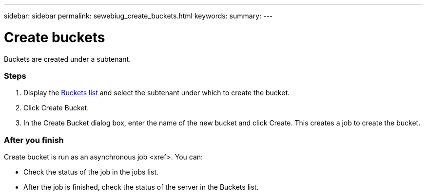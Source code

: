 ---
sidebar: sidebar
permalink: sewebiug_create_buckets.html
keywords:
summary:
---

= Create buckets
:hardbreaks:
:nofooter:
:icons: font
:linkattrs:
:imagesdir: ./media/

//
// This file was created with NDAC Version 2.0 (August 17, 2020)
//
// 2020-10-20 10:59:39.717480
//

[.lead]
Buckets are created under a subtenant.

=== Steps

. Display the link:sewebiug_view_buckets.html#view-buckets[Buckets list] and select the subtenant under which to create the bucket.
. Click Create Bucket.
. In the Create Bucket dialog box, enter the name of the new bucket and click Create. This creates a job to create the bucket.

=== After you finish

Create bucket is run as an asynchronous job <xref>. You can:

* Check the status of the job in the jobs list.
* After the job is finished, check the status of the server in the Buckets list.
